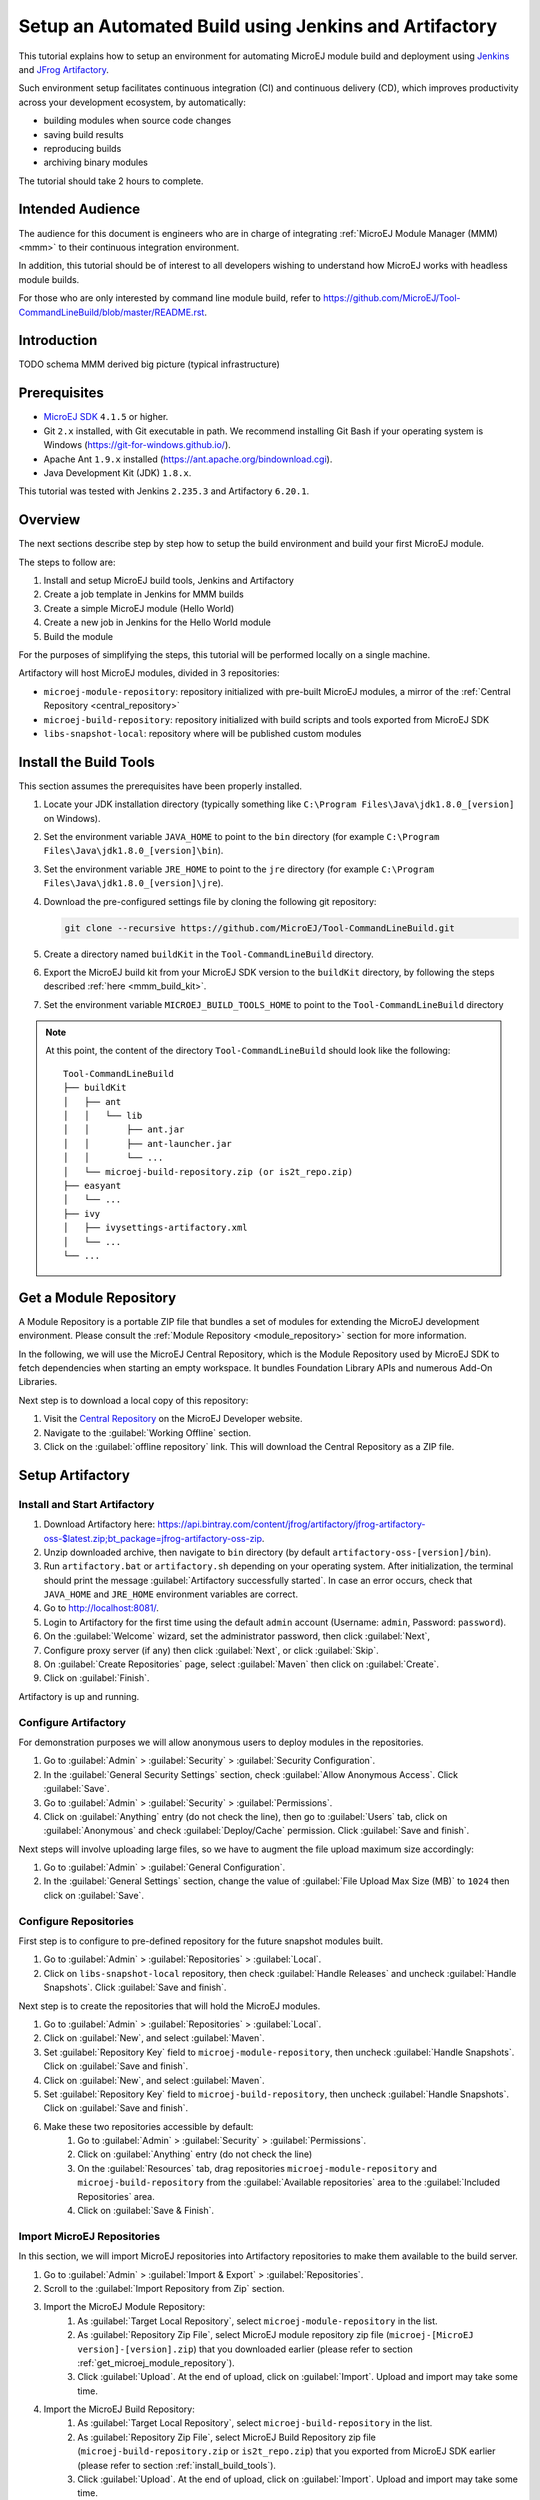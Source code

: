 
.. _tutorial_setup_automated_build_using_jenkins_and_artifactory:

Setup an Automated Build using Jenkins and Artifactory
======================================================

This tutorial explains how to setup an environment for automating MicroEJ module build and deployment using `Jenkins <https://www.jenkins.io/>`_
and `JFrog Artifactory <https://jfrog.com/artifactory/>`_.

Such environment setup facilitates continuous integration (CI) and continuous delivery (CD), which improves productivity across your development ecosystem,
by automatically:

* building modules when source code changes
* saving build results
* reproducing builds
* archiving binary modules

The tutorial should take 2 hours to complete.


Intended Audience
-----------------

The audience for this document is engineers who are in charge of integrating
:ref:`MicroEJ Module Manager (MMM) <mmm>` to their continuous integration environment.

In addition, this tutorial should be of interest to all developers
wishing to understand how MicroEJ works with headless module builds.

For those who are only interested by command line module build, refer to https://github.com/MicroEJ/Tool-CommandLineBuild/blob/master/README.rst.

Introduction
------------
TODO schema MMM derived big picture (typical infrastructure)


Prerequisites
-------------

*  `MicroEJ SDK <https://developer.microej.com/get-started/>`_ ``4.1.5`` or higher.
*  Git ``2.x`` installed, with Git executable in path. We recommend installing Git Bash if your operating system is Windows (`<https://git-for-windows.github.io/>`_).
*  Apache Ant ``1.9.x`` installed (`<https://ant.apache.org/bindownload.cgi>`_).
*  Java Development Kit (JDK) ``1.8.x``.

This tutorial was tested with Jenkins ``2.235.3`` and Artifactory ``6.20.1``.

Overview
--------

The next sections describe step by step how to setup the build environment and build your first MicroEJ module.

The steps to follow are:

#. Install and setup MicroEJ build tools, Jenkins and Artifactory
#. Create a job template in Jenkins for MMM builds
#. Create a simple MicroEJ module (Hello World)
#. Create a new job in Jenkins for the Hello World module
#. Build the module

For the purposes of simplifying the steps, this tutorial will be performed locally on a single machine.

Artifactory will host MicroEJ modules, divided in 3 repositories:

- ``microej-module-repository``: repository initialized with pre-built MicroEJ modules, a mirror of the :ref:`Central Repository <central_repository>`
- ``microej-build-repository``: repository initialized with build scripts and tools exported from MicroEJ SDK
- ``libs-snapshot-local``: repository where will be published custom modules


.. _install_build_tools:

Install the Build Tools
-----------------------

This section assumes the prerequisites have been properly installed.

#. Locate your JDK installation directory (typically something like ``C:\Program Files\Java\jdk1.8.0_[version]`` on Windows).
#. Set the environment variable ``JAVA_HOME`` to point to the ``bin`` directory (for example ``C:\Program Files\Java\jdk1.8.0_[version]\bin``).
#. Set the environment variable ``JRE_HOME`` to point to the ``jre`` directory (for example ``C:\Program Files\Java\jdk1.8.0_[version]\jre``).
#. Download the pre-configured settings file by cloning the following git repository:

   .. code-block:: sh
   
      git clone --recursive https://github.com/MicroEJ/Tool-CommandLineBuild.git

#. Create a directory named ``buildKit`` in the ``Tool-CommandLineBuild`` directory.
#. Export the MicroEJ build kit from your MicroEJ SDK version to the ``buildKit`` directory, by following the steps described :ref:`here <mmm_build_kit>`.
#. Set the environment variable ``MICROEJ_BUILD_TOOLS_HOME`` to point to the ``Tool-CommandLineBuild`` directory

.. note::
   At this point, the content of the directory ``Tool-CommandLineBuild`` should look like the following:
   ::
    
    Tool-CommandLineBuild
    ├── buildKit
    │   ├── ant
    │   │   └── lib
    │   │       ├── ant.jar
    │   │       ├── ant-launcher.jar
    │   │       └── ...
    │   └── microej-build-repository.zip (or is2t_repo.zip)
    ├── easyant
    │   └── ...
    ├── ivy
    │   ├── ivysettings-artifactory.xml
    │   └── ...
    └── ...

.. _get_microej_module_repository:

Get a Module Repository
-----------------------

A Module Repository is a portable ZIP file that bundles a set of modules for extending the MicroEJ development environment.
Please consult the :ref:`Module Repository <module_repository>` section for more information.

In the following, we will use the MicroEJ Central Repository, which is the Module Repository used by MicroEJ SDK to fetch dependencies when starting an empty workspace. 
It bundles Foundation Library APIs and numerous Add-On Libraries.

Next step is to download a local copy of this repository:

#. Visit the `Central Repository <https://developer.microej.com/central-repository/>`_ on the MicroEJ Developer website.
#. Navigate to the :guilabel:`Working Offline` section.
#. Click on the :guilabel:`offline repository` link. This will download the Central Repository as a ZIP file.

Setup Artifactory
-----------------

Install and Start Artifactory
~~~~~~~~~~~~~~~~~~~~~~~~~~~~~

#. Download Artifactory here: `<https://api.bintray.com/content/jfrog/artifactory/jfrog-artifactory-oss-$latest.zip;bt_package=jfrog-artifactory-oss-zip>`_.
#. Unzip downloaded archive, then navigate to ``bin`` directory (by default
   ``artifactory-oss-[version]/bin``).
#. Run ``artifactory.bat`` or ``artifactory.sh`` depending on your operating system. After initialization, the terminal should print the message :guilabel:`Artifactory successfully started`. 
   In case an error occurs, check that ``JAVA_HOME`` and ``JRE_HOME`` environment variables are correct.
#. Go to `<http://localhost:8081/>`_.
#. Login to Artifactory for the first time using the default ``admin`` account (Username: ``admin``, Password: ``password``).
#. On the :guilabel:`Welcome` wizard, set the administrator password, then click :guilabel:`Next`,
#. Configure proxy server (if any) then click :guilabel:`Next`, or click :guilabel:`Skip`.
#. On :guilabel:`Create Repositories` page, select :guilabel:`Maven` then click on :guilabel:`Create`.
#. Click on :guilabel:`Finish`. 

Artifactory is up and running.

Configure Artifactory
~~~~~~~~~~~~~~~~~~~~~

For demonstration purposes we will allow anonymous users to deploy modules in the repositories.

#. Go to :guilabel:`Admin` > :guilabel:`Security` > :guilabel:`Security Configuration`.
#. In the :guilabel:`General Security Settings` section, check :guilabel:`Allow Anonymous Access`. Click :guilabel:`Save`.
#. Go to :guilabel:`Admin` > :guilabel:`Security` > :guilabel:`Permissions`.
#. Click on :guilabel:`Anything` entry (do not check the line), then go to :guilabel:`Users` tab, click on :guilabel:`Anonymous` and check :guilabel:`Deploy/Cache` permission. Click :guilabel:`Save and finish`.

Next steps will involve uploading large files, so we have to augment the file upload maximum size accordingly:

#. Go to :guilabel:`Admin` > :guilabel:`General Configuration`.
#. In the :guilabel:`General Settings` section, change the value of :guilabel:`File Upload Max Size (MB)` to ``1024`` then click on :guilabel:`Save`.


Configure Repositories
~~~~~~~~~~~~~~~~~~~~~~

First step is to configure to pre-defined repository for the future snapshot modules built.

#. Go to :guilabel:`Admin` > :guilabel:`Repositories` > :guilabel:`Local`.
#. Click on ``libs-snapshot-local`` repository, then check :guilabel:`Handle Releases` and uncheck :guilabel:`Handle Snapshots`. Click :guilabel:`Save and finish`.


Next step is to create the repositories that will hold the MicroEJ modules.

#. Go to :guilabel:`Admin` > :guilabel:`Repositories` > :guilabel:`Local`.
#. Click on :guilabel:`New`, and select :guilabel:`Maven`.
#. Set :guilabel:`Repository Key` field to ``microej-module-repository``, then uncheck :guilabel:`Handle Snapshots`. Click on :guilabel:`Save and finish`.
#. Click on :guilabel:`New`, and select :guilabel:`Maven`.
#. Set :guilabel:`Repository Key` field to ``microej-build-repository``, then uncheck :guilabel:`Handle Snapshots`. Click on :guilabel:`Save and finish`.
#. Make these two repositories accessible by default:
    #. Go to :guilabel:`Admin` > :guilabel:`Security` > :guilabel:`Permissions`. 
    #. Click on :guilabel:`Anything` entry (do not check the line)
    #. On the :guilabel:`Resources` tab, drag repositories ``microej-module-repository`` and ``microej-build-repository`` from the :guilabel:`Available repositories` area to the :guilabel:`Included Repositories` area.
    #. Click on :guilabel:`Save & Finish`.

.. image:: images/tuto_microej_cli_artifactory_permissions.PNG
    :align: center



Import MicroEJ Repositories
~~~~~~~~~~~~~~~~~~~~~~~~~~~

In this section, we will import MicroEJ repositories into Artifactory repositories to make them available to the build server.

#. Go to :guilabel:`Admin` > :guilabel:`Import & Export` > :guilabel:`Repositories`.
#. Scroll to the :guilabel:`Import Repository from Zip` section.
#. Import the MicroEJ Module Repository:
    #. As :guilabel:`Target Local Repository`, select ``microej-module-repository`` in the list.
    #. As :guilabel:`Repository Zip File`, select MicroEJ module repository zip file (``microej-[MicroEJ version]-[version].zip``) that you downloaded earlier (please refer to section :ref:`get_microej_module_repository`).
    #. Click :guilabel:`Upload`. At the end of upload, click on :guilabel:`Import`. Upload and import may take some time.

#. Import the MicroEJ Build Repository:
    #. As :guilabel:`Target Local Repository`, select ``microej-build-repository`` in the list.
    #. As :guilabel:`Repository Zip File`, select MicroEJ Build Repository zip file (``microej-build-repository.zip`` or ``is2t_repo.zip``) that you exported from MicroEJ SDK earlier (please refer to section :ref:`install_build_tools`).
    #. Click :guilabel:`Upload`. At the end of upload, click on :guilabel:`Import`. Upload and import may take some time.

Artifactory is now hosting all required MicroEJ modules. 
Go to :guilabel:`Artifacts` and check that repositories ``microej-module-repository`` and ``microej-build-repository`` do contain modules as shown in the figure below.

.. image:: images/tuto_microej_cli_artifactory_preview.PNG
    :align: center
      
Setup Jenkins
-------------

Install Jenkins
~~~~~~~~~~~~~~~

#. Download Jenkins WAR (Web Archive) here: `<http://mirrors.jenkins.io/war-stable/latest/jenkins.war>`_
#. Open a terminal and type the following command: ``java -jar [path/to/downloaded/jenkinswar]/jenkins.war``. 
   After initialization, the terminal will print out :guilabel:`Jenkins is fully up and running`.
#. Go to `<http://localhost:8080/>`_.
#. To unlock Jenkins, copy/paste the generated password that has been written in the terminal log. Click on :guilabel:`Continue`.
#. Select option :guilabel:`Install suggested plugins` and wait for plugin
   installation.
#. Fill in the :guilabel:`Create First Admin User` form. Click :guilabel:`Save and continue`.
#. Click on :guilabel:`Save and finish`, then on :guilabel:`Start using Jenkins`.

Configure Jenkins
~~~~~~~~~~~~~~~~~

First step is to configure JDK and Ant installations:

#. Go to :guilabel:`Manage Jenkins` > :guilabel:`Global Tool Configuration`.
#. Add JDK installation:
    #. Scroll to :guilabel:`JDK` section.
    #. Click on :guilabel:`Add JDK`.
    #. Set :guilabel:`Name` to ``JDK [jdk_version]`` (for example ``JDK 1.8``).
    #. Uncheck :guilabel:`Install automatically`.
    #. Set :guilabel:`JAVA_HOME` to ``path/to/jdk[jdk_version]`` (for example ``C:\Program Files\Java\jdk1.8.0_[version]`` on Windows).
#. Add Ant installation:
    #. Scroll to :guilabel:`Ant` section.
    #. Click on :guilabel:`Add Ant`.
    #. Set :guilabel:`Name` to ``Ant 1.9``.
    #. Uncheck :guilabel:`Install automatically`.
    #. Set :guilabel:`ANT_HOME` to ``path/to/apache-ant-1.9.[version]``.
#. Click on :guilabel:`Save`.


Create a Job Template
~~~~~~~~~~~~~~~~~~~~~

#. Go to Jenkins dashboard.
#. Click on :guilabel:`New item` to create a job template.
#. Set item name to ``Template - MMM from Git``.
#. Select :guilabel:`Freestyle project`.
#. Click on :guilabel:`Ok`. 

In :guilabel:`General` tab:

#. Check :guilabel:`This project is parametrized` and add :guilabel:`String parameter` named ``easyant.module.dir`` with default value to ``$WORKSPACE/TO_REPLACE``. This will later point to the module sources.

In :guilabel:`Source Code Management` tab:

#. Select :guilabel:`Git` source control:
#. Set :guilabel:`Repository URL` value to ``TO_REPLACE``,
#. Set :guilabel:`Branch Specifier` value to ``origin/master``,
#. In :guilabel:`Additional Behaviours`, click on :guilabel:`Add`, select :guilabel:`Advanced sub-modules behaviors`, then check :guilabel:`Recursively update submodules`.

In :guilabel:`Build` tab:

#. Add build step :guilabel:`Invoke Ant`:
    * As :guilabel:`Ant version`, select ``Ant 1.9``.
    * Set :guilabel:`Targets` to value ``-lib ${MICROEJ_BUILD_TOOLS_HOME}/buildKit/ant/lib``.
    * In :guilabel:`Advanced`, set :guilabel:`Build file` to value ``$MICROEJ_BUILD_TOOLS_HOME/easyant/build-module.ant``.
    * In :guilabel:`Advanced`, expand :guilabel:`Properties` text field then add the following Ant properties:

    ::

     personalBuild=false
     jenkins.build.id=$BUILD_ID
     jenkins.node.name=$NODE_NAME
     user.ivysettings.file=$MICROEJ_BUILD_TOOLS_HOME/ivy/ivysettings-artifactory.xml

.. image:: images/tuto_microej_cli_jenkins_build.PNG
    :align: center


Finally, click on :guilabel:`Save`.

Build a new Module using Jenkins
--------------------------------

Since your environment is now setup, it is time to build your first module from Jenkins and check it has been published to Artifactory. 
Let’s build an "Hello World" Sandboxed Application project.

Create a new MicroEJ Module
~~~~~~~~~~~~~~~~~~~~~~~~~~~

In this example, we will create a very simple module using the Sandbox Application buildtype (``build-application``) that we'll push to a Git repository.

.. note::
   For demonstration purposes, we'll create a new project and share it on a local Git bare repository.
   You can adapt the following sections to use an existing MicroEJ project and your own Git repository.

#. Start MicroEJ SDK. 
#. Go to :guilabel:`File` > :guilabel:`New` > :guilabel:`MicroEJ Sandboxed Application Project`.
#. Fill in the template fields, set :guilabel:`Project name` to ``com.example.hello-world``.
       
    .. image:: images/tuto_microej_cli_module_creation.PNG
        :align: center

#. Click :guilabel:`Finish`. This will create the project files and structure.
#. Right-click on source folder ``src/main/java`` and select :guilabel:`New` > :guilabel:`Package`. Set a name to the package and click :guilabel:`Finish`.
#. Right-click on the new package and select :guilabel:`New` > :guilabel:`Class`. Set a name to the class and check ``public static void main(String[] args)``, then click :guilabel:`Finish`.

    .. image:: images/tuto_microej_cli_module_files.PNG
        :align: center

#. Locate the project files
    #. In the :guilabel:`Package Explorer` view, right-click on the project then click on :guilabel:`Properties`.
    #. Select :guilabel:`Resource` menu.
    #. Click on the arrow button on line :guilabel:`Location` to show the project in the system explorer.

    .. image:: images/tuto_microej_cli_module_location.PNG
        :align: center

#. Open a terminal from this directory and type the following commands:

.. code-block:: sh

   git init --bare ~/hello_world.git
   git init
   git remote add origin ~/hello_world.git
   git add com.example.hello-world
   git commit -m "Add Hello World application"
   git push --set-upstream origin master


.. note::
   For more details about MicroEJ applications development, refer to the :ref:`Application Developer Guide <application-developer-guide>`.


Create an new instance of the template job
~~~~~~~~~~~~~~~~~~~~~~~~~~~~~~~~~~~~~~~~~~

Start by creating a new job, from the job template, for building our application.

#. Go to Jenkins dashboard.
#. Click on :guilabel:`New Item`.
#. Set item name to ``Hello World``.
#. In :guilabel:`Copy from` field, type ``Template - MMM from Git`` (autocomplete enabled).
#. Validate with :guilabel:`Ok` button.

The job configuration page opens, let's replace all the ``TO_REPLACE`` placeholders from the job template with correct values:

#. In :guilabel:`General` tab, set ``easyant.module.dir`` to value ``$WORKSPACE/com.example.hello-world``.

    .. image:: images/tuto_microej_cli_jenkins_parameter.PNG
        :align: center

#. In :guilabel:`Source Code Management`, edit :guilabel:`Repository URL` to ``~/hello_world.git``.

    .. image:: images/tuto_microej_cli_jenkins_git_hello.PNG
        :align: center


#. Click on :guilabel:`Save`.


Build the "Hello World" application
~~~~~~~~~~~~~~~~~~~~~~~~~~~~~~~~~~~

Let's run the job!

In Jenkins' ``Hello World`` dashboard, click on :guilabel:`Build with Parameters`, then click on :guilabel:`Build`. 

.. note::
   You can check the build progress by clicking on the build progress bar and showing the :guilabel:`Console Output`.

At the end of the build, the module is published to `<http://localhost:8081/artifactory/list/libs-snapshot-local/com/example/hello-world/>`_.


Congratulations!

At this point of the tutorial:

* Artifactory is hosting your module builds and MicroEJ modules. 
* Jenkins automates the build process using :ref:`MicroEJ Module Manager <mmm>`.

The next steps recommended are:

* Adapt Jenkins/Artifactory/:ref:`MicroEJ Module Manager <mmm>` configuration to your development ecosystem.


Appendix
--------

This section discusses some of the customization options.


Customize Jenkins
~~~~~~~~~~~~~~~~~

Jenkins jobs are highly configurable, following options and values are recommended by MicroEJ, but they can be customized at your convenience.

In :guilabel:`General` tab:

#. Check :guilabel:`Discard old builds` and set :guilabel:`Max # of builds to keep` value to ``15``.
#. Click on :guilabel:`Advanced` button, and check :guilabel:`Block build when upstream project is building`.

In :guilabel:`Build triggers` tab:
 
#. Check :guilabel:`Poll SCM`, and set a CRON-like value (for example ``H/30 * * * *`` to poll SCM for changes every 30 minutes).

In :guilabel:`Post-build actions` tab:
    
#. Add post-build action :guilabel:`Publish JUnit test result report`:
#. Set :guilabel:`Test report XMLs` to ``**/target~/test/xml/**/test-report.xml, **/target~/test/xml/**/*Test.xml``.
#. Check :guilabel:`Retain long standard output/error`.
#. Check :guilabel:`Do not fail the build on empty test results`


Add a custom certificate
~~~~~~~~~~~~~~~~~~~~~~~~

In case your Artifactory instance uses a custom SSL certificate, you might fall into this error when fetching dependencies:

.. code-block::

   HttpClientHandler: sun.security.validator.ValidatorException: PKIX path building failed: sun.security.provider.certpath.SunCertPathBuilderException: unable to find valid certification path to requested target url=[artifactory address]

This is because the authority is unknown from a Java perspective. To make it trusted, you have to edit the trust store of the JRE/JDK that is running your builds.

#. Install `Keystore Explorer <http://keystore-explorer.org/downloads.html>`_.
#. Start Keystore Explorer, and open file ``[JDK home]/jre/lib/security/cacerts`` with the password ``changeit``. You may not have the right to modify this file. Edit rights if needed before opening it.
#. Click on :guilabel:`Tools`, then :guilabel:`Import Trusted Certificate`.
#. Select your certificate.
#. Save the ``cacerts`` file.


